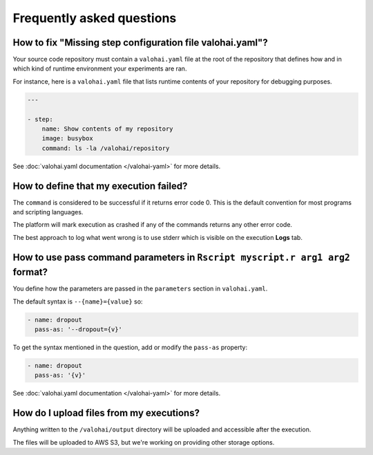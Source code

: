 Frequently asked questions
==========================

How to fix "Missing step configuration file valohai.yaml"?
~~~~~~~~~~~~~~~~~~~~~~~~~~~~~~~~~~~~~~~~~~~~~~~~~~~~~~~~~~

Your source code repository must contain a ``valohai.yaml`` file at the root of the repository
that defines how and in which kind of runtime environment your experiments are ran.

For instance, here is a ``valohai.yaml`` file that lists runtime contents of your repository for debugging purposes.

.. code-block:: yaml

   ---

   - step:
       name: Show contents of my repository
       image: busybox
       command: ls -la /valohai/repository

See :doc:`valohai.yaml documentation </valohai-yaml>` for more details.

How to define that my execution failed?
~~~~~~~~~~~~~~~~~~~~~~~~~~~~~~~~~~~~~~~

The ``command`` is considered to be successful if it returns error code 0. This is the default
convention for most programs and scripting languages.

The platform will mark execution as crashed if any of the commands returns any other error code.

The best approach to log what went wrong is to use stderr which is visible on the execution **Logs** tab.

How to use pass command parameters in ``Rscript myscript.r arg1 arg2`` format?
~~~~~~~~~~~~~~~~~~~~~~~~~~~~~~~~~~~~~~~~~~~~~~~~~~~~~~~~~~~~~~~~~~~~~~~~~~~~~~

You define how the parameters are passed in the ``parameters`` section in ``valohai.yaml``.

The default syntax is ``--{name}={value}`` so:

.. code-block:: yaml

   - name: dropout
     pass-as: '--dropout={v}'

To get the syntax mentioned in the question, add or modify the ``pass-as`` property:

.. code-block:: yaml

   - name: dropout
     pass-as: '{v}'

See :doc:`valohai.yaml documentation </valohai-yaml>` for more details.

How do I upload files from my executions?
~~~~~~~~~~~~~~~~~~~~~~~~~~~~~~~~~~~~~~~~~

Anything written to the ``/valohai/output`` directory will be uploaded and accessible after the execution.

The files will be uploaded to AWS S3, but we're working on providing other storage options.
